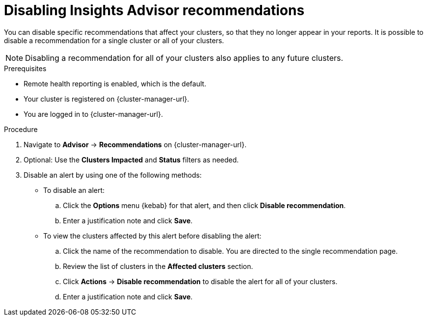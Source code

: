 // Module included in the following assemblies:
//
// * support/remote_health_monitoring/using-insights-to-identify-issues-with-your-cluster.adoc
// * sd_support/remote_health_monitoring/using-insights-to-identify-issues-with-your-cluster.adoc

:_mod-docs-content-type: PROCEDURE
[id="disabling-insights-advisor-recommendations_{context}"]
= Disabling Insights Advisor recommendations

You can disable specific recommendations that affect your clusters, so that they no longer appear in your reports. It is possible to disable a recommendation for a single cluster or all of your clusters.

[NOTE]
====
Disabling a recommendation for all of your clusters also applies to any future clusters.
====

.Prerequisites

* Remote health reporting is enabled, which is the default.
* Your cluster is registered on {cluster-manager-url}.
* You are logged in to {cluster-manager-url}.

.Procedure

. Navigate to *Advisor* -> *Recommendations* on {cluster-manager-url}.
. Optional: Use the *Clusters Impacted* and *Status* filters as needed.
. Disable an alert by using one of the following methods:
+
* To disable an alert:
.. Click the *Options* menu {kebab} for that alert, and then click *Disable recommendation*.
.. Enter a justification note and click *Save*.
+
* To view the clusters affected by this alert before disabling the alert:
.. Click the name of the recommendation to disable. You are directed to the single recommendation page.
.. Review the list of clusters in the *Affected clusters* section.
.. Click *Actions* -> *Disable recommendation* to disable the alert for all of your clusters.
.. Enter a justification note and click *Save*.
